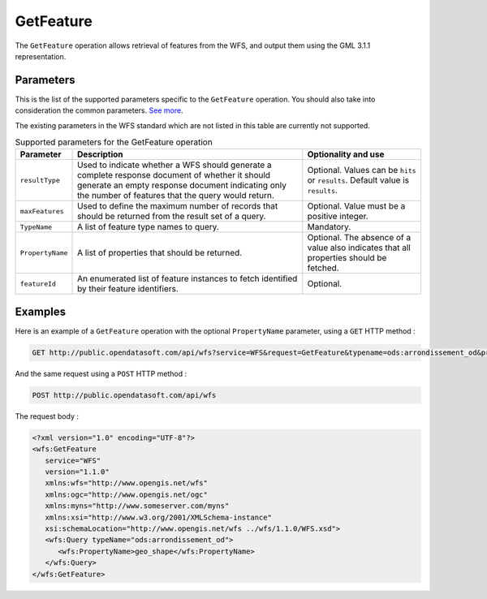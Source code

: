 GetFeature
==========
The ``GetFeature`` operation allows retrieval of features from the WFS, and output them using the GML 3.1.1
representation.

Parameters
----------
This is the list of the supported parameters specific to the ``GetFeature`` operation. You should also take into
consideration the common parameters. `See more <intro.html#parameters>`_.

The existing parameters in the WFS standard which are not listed in this table are currently not supported.

.. list-table:: Supported parameters for the GetFeature operation
   :header-rows: 1

   * * Parameter
     * Description
     * Optionality and use
   * * ``resultType``
     * Used to indicate whether a WFS should generate a complete response document of whether it should generate an
       empty response document indicating only the number of features that the query would return.
     * Optional. Values can be ``hits`` or ``results``. Default value is ``results``.
   * * ``maxFeatures``
     * Used to define the maximum number of records that should be returned from the result set of a query.
     * Optional. Value must be a positive integer.
   * * ``TypeName``
     * A list of feature type names to query.
     * Mandatory.
   * * ``PropertyName``
     * A list of properties that should be returned.
     * Optional. The absence of a value also indicates that all properties should be fetched.
   * * ``featureId``
     * An enumerated list of feature instances to fetch identified by their feature identifiers.
     * Optional.

Examples
--------
Here is an example of a ``GetFeature`` operation with the optional ``PropertyName`` parameter, using a ``GET`` HTTP method :

.. code-block:: text

    GET http://public.opendatasoft.com/api/wfs?service=WFS&request=GetFeature&typename=ods:arrondissement_od&propertyname=ods:arrondissement_od/geo_shape

And the same request using a ``POST`` HTTP method :

.. code-block:: text

    POST http://public.opendatasoft.com/api/wfs

The request body :

.. code-block:: xml

   <?xml version="1.0" encoding="UTF-8"?>
   <wfs:GetFeature
      service="WFS"
      version="1.1.0"
      xmlns:wfs="http://www.opengis.net/wfs"
      xmlns:ogc="http://www.opengis.net/ogc"
      xmlns:myns="http://www.someserver.com/myns"
      xmlns:xsi="http://www.w3.org/2001/XMLSchema-instance"
      xsi:schemaLocation="http://www.opengis.net/wfs ../wfs/1.1.0/WFS.xsd">
      <wfs:Query typeName="ods:arrondissement_od">
         <wfs:PropertyName>geo_shape</wfs:PropertyName>
      </wfs:Query>
   </wfs:GetFeature>
